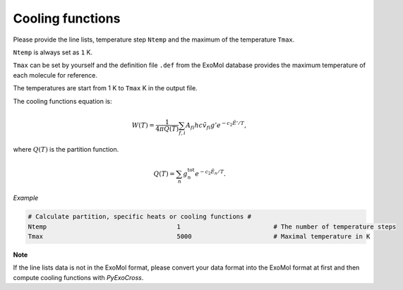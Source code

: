 Cooling functions
=================

Please provide the line lists, temperature step ``Ntemp`` 
and the maximum of the temperature ``Tmax``.

``Ntemp`` is always set as ``1`` K.

``Tmax`` can be set by yourself and the definition file ``.def`` from 
the ExoMol database provides the maximum temperature of each molecule 
for reference.

The temperatures are start from 1 K to ``Tmax`` K in the output file.

The cooling functions equation is:

.. math::

   W(T) = \frac{1}{4 \pi Q(T)} \sum_{f,i} A_{fi} h c \tilde{v}_{fi} g' e^{-c_2 \tilde{E}' / T},

where :math:`Q(T)` is the partition function.

.. math::

   Q(T)=\sum_n g_n^{\textrm{tot}} e^{-c_2\tilde{E}_n/T}.

*Example*

.. code:: bash
   
   # Calculate partition, specific heats or cooling functions #
   Ntemp                                   1                         # The number of temperature steps
   Tmax                                    5000                      # Maximal temperature in K 

**Note**

If the line lists data is not in the ExoMol format, please convert your
data format into the ExoMol format at first and then compute cooling
functions with *PyExoCross*.

